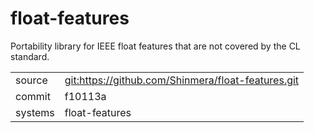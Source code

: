* float-features

Portability library for IEEE float features that are not covered by the CL standard.

|---------+----------------------------------------------------|
| source  | git:https://github.com/Shinmera/float-features.git |
| commit  | f10113a                                            |
| systems | float-features                                     |
|---------+----------------------------------------------------|
